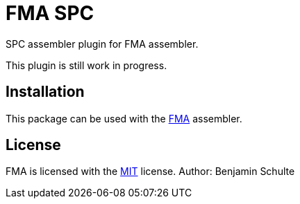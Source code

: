 FMA SPC
=======

SPC assembler plugin for FMA assembler.

This plugin is still work in progress.

== Installation

This package can be used with the https://github.com/BenjaminSchulte/fma[FMA] assembler.


== License

FMA is licensed with the link:./LICENSE.md[MIT] license. Author: Benjamin Schulte

